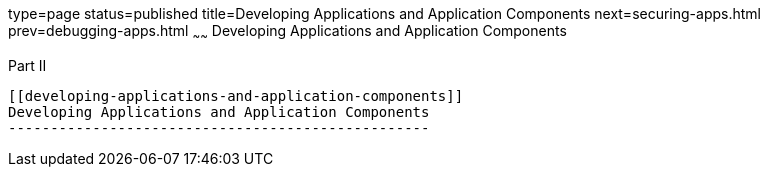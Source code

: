 type=page
status=published
title=Developing Applications and Application Components
next=securing-apps.html
prev=debugging-apps.html
~~~~~~
Developing Applications and Application Components
==================================================

[[fvyme]][[GSDVG00046]][[part-ii]]

Part II +
---------

[[developing-applications-and-application-components]]
Developing Applications and Application Components
--------------------------------------------------


